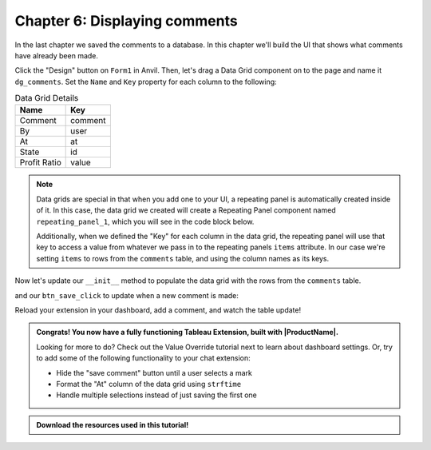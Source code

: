 Chapter 6: Displaying comments
==============================

In the last chapter we saved the comments to a database. In this chapter we'll build the UI that shows what comments have already been made.

.. dropdown::
    :open:

    .. image:: https://extension-documentation.s3.amazonaws.com/tutorials/chat/createdatagrid.gif

Click the "Design" button on ``Form1`` in Anvil. Then, let's drag a Data Grid component on to the page and name it ``dg_comments``. Set the ``Name`` and ``Key`` property for each column to the following:

.. list-table:: Data Grid Details
    :header-rows: 1

    * - Name
      - Key

    * - Comment
      - comment

    * - By
      - user

    * - At
      - at

    * - State
      - id

    * - Profit Ratio
      - value


.. note::
    Data grids are special in that when you add one to your UI, a repeating panel is automatically created inside of it. In this case, the data grid we created will create a Repeating Panel component named ``repeating_panel_1``, which you will see in the code block below.

    Additionally, when we defined the "Key" for each column in the data grid, the repeating panel will use that key to access a value from whatever we pass in to the repeating panels ``items`` attribute. In our case we're setting ``items`` to rows from the ``comments`` table, and using the column names as its keys.

Now let's update our ``__init__`` method to populate the data grid with the rows from the ``comments`` table.

.. code-block:: python
    :emphasize-lines: 8

    # imports omitted

    class Form1(Form1Template):
        def __init__(self, **properties):
          self.state_name = None
          self.profit = None
          self.logged_in_user = None
          self.repeating_panel_1.items = app_tables.comments.search()
          self.init_components(**properties)
          dashboard.register_event_handler('selection_changed', self.selection_changed_event_handler)

        # selection_changed_event_handler and btn_save_click omitted

and our ``btn_save_click`` to update when a new comment is made:

.. code-block:: python
    :emphasize-lines: 12

    # Form1 code omitted

    def btn_save_click(self, **event_args):
        app_tables.comments.add_row(
          user=self.logged_in_user,
          comment=self.tb_comment.text,
          id=self.state_name,
          value=self.profit,
          at=datetime.now()
        )
        self.tb_comment.text = ""
        self.repeating_panel_1.items = app_tables.comments.search()


Reload your extension in your dashboard, add a comment, and watch the table update!

.. image:: https://extension-documentation.s3.amazonaws.com/tutorials/chat/finaloutput.gif

.. admonition:: Congrats! You now have a fully functioning Tableau Extension, built with |ProductName|.

  Looking for more to do? Check out the Value Override tutorial next to learn about dashboard settings. Or, try to add some of the following functionality to your chat extension:

  * Hide the "save comment" button until a user selects a mark
  * Format the "At" column of the data grid using ``strftime``
  * Handle multiple selections instead of just saving the first one

.. admonition:: Download the resources used in this tutorial!

    .. button-link:: https://anvil.works/build#clone:H6KTXT5CIJWB5AEW=O4PMZVRIQ6VZEETDJCOAYYMQ
        :color: primary
        :shadow:

        :octicon:`link;1em;` Click here to clone the Anvil App

    .. button-link:: https://extension-documentation.s3.amazonaws.com/tutorials/chat/Chat+Extension+Starter+Tableau+Workbook.twbx
        :color: primary
        :shadow:

        :octicon:`graph;1em;` Click here to download the Tableau workbook

.. dropdown:: Click to view the full code for ``Form1``

    .. code-block:: python
        :linenos:
        :emphasize-lines: 18, 44

        from ._anvil_designer import Form1Template
        from anvil import *
        import anvil.tables as tables
        import anvil.tables.query as q
        from anvil.tables import app_tables
        from anvil import tableau

        from trexjacket.api import get_dashboard
        dashboard = get_dashboard()

        from datetime import datetime

        class Form1(Form1Template):
          def __init__(self, **properties):
            self.state_name = None
            self.profit = None
            self.logged_in_user = None
            self.repeating_panel_1.items = app_tables.comments.search()
            self.init_components(**properties)
            dashboard.register_event_handler('selection_changed', self.selection_changed_event_handler)

          def selection_changed_event_handler(self, event):
            user_selection = event.worksheet.get_selected_marks()

            if len(user_selection) == 0:
                self.state_name = None
                self.profit = None
                self.logged_in_user = None
            else:
                record = user_selection[0]
                self.state_name = record['State']
                self.profit = record['AGG(Profit Ratio)']
                self.logged_in_user = record['logged_in_user']

          def btn_save_click(self, **event_args):
            app_tables.comments.add_row(
              user=self.logged_in_user,
              comment=self.tb_comment.text,
              id=self.state_name,
              value=self.profit,
              at=datetime.now()
            )
            self.tb_comment.text = ""
            self.repeating_panel_1.items = app_tables.comments.search()
